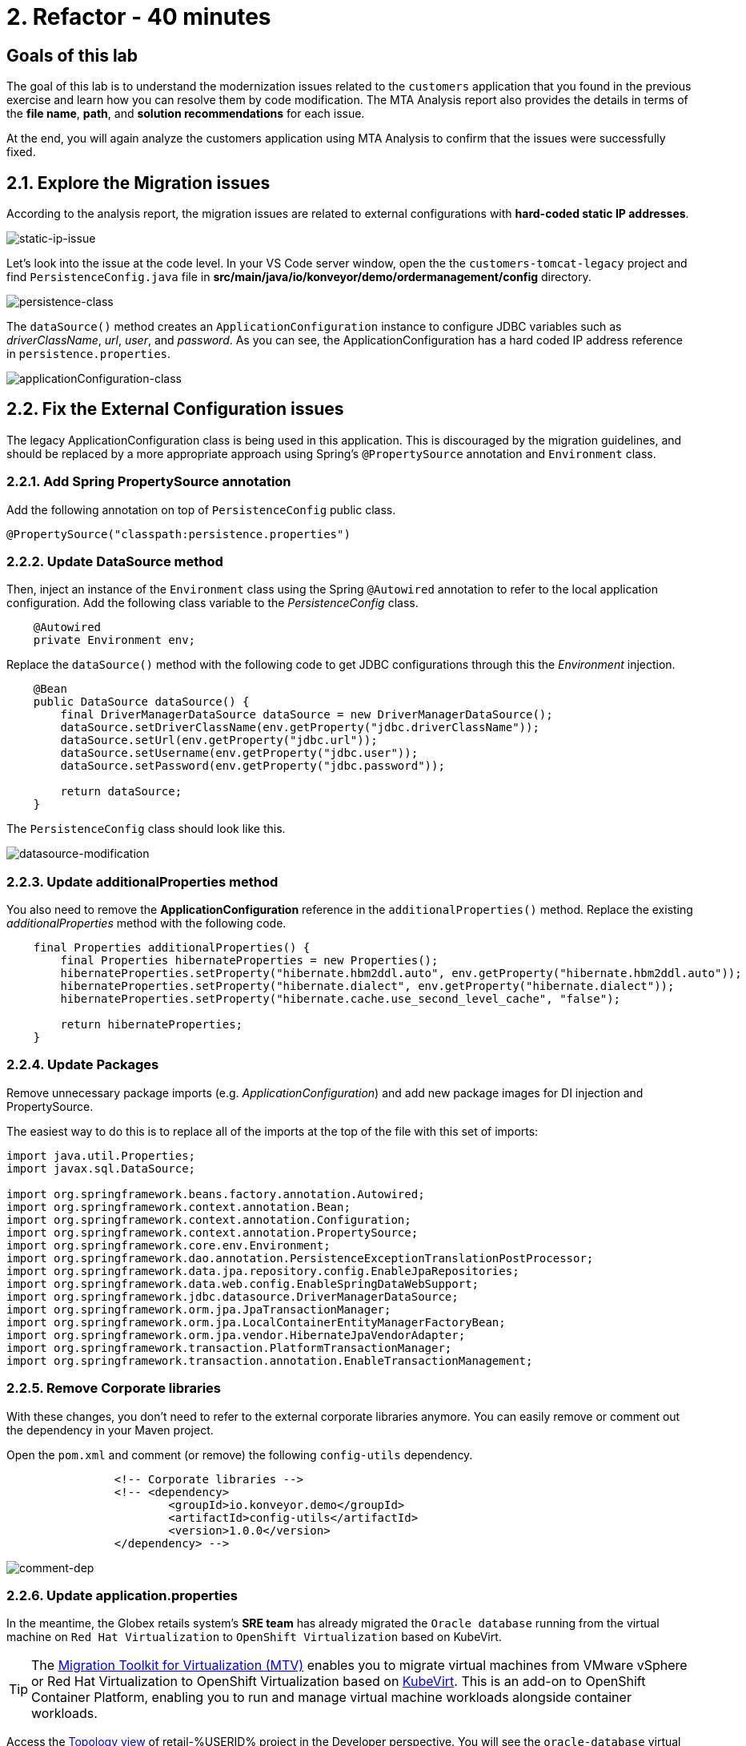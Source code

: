 = 2. Refactor - 40 minutes
:imagesdir: ../assets/images

== Goals of this lab

The goal of this lab is to understand the modernization issues related to the `customers` application that you found in the previous exercise and learn how you can resolve them by code modification. The MTA Analysis report also provides the details in terms of the *file name*, *path*, and *solution recommendations* for each issue.

At the end, you will again analyze the customers application using MTA Analysis to confirm that the issues were successfully fixed.

== 2.1. Explore the Migration issues

According to the analysis report, the migration issues are related to external configurations with *hard-coded static IP addresses*.

image::static-ip-issue.png[static-ip-issue]

Let's look into the issue at the code level. In your VS Code server window, open the the `customers-tomcat-legacy` project and find `PersistenceConfig.java` file in *src/main/java/io/konveyor/demo/ordermanagement/config* directory.

image::persistence-class.png[persistence-class]

The `dataSource()` method creates an `ApplicationConfiguration` instance to configure JDBC variables such as _driverClassName_, _url_, _user_, and _password_. As you can see, the ApplicationConfiguration has a hard coded IP address reference in `persistence.properties`.

image::applicationConfiguration-class.png[applicationConfiguration-class]

== 2.2. Fix the External Configuration issues

The legacy ApplicationConfiguration class is being used in this application. This is discouraged by the migration guidelines, and should be replaced by a more appropriate approach using Spring's `@PropertySource` annotation and `Environment` class.

=== 2.2.1. Add Spring PropertySource annotation

Add the following annotation on top of `PersistenceConfig` public class.

[.console-input]
[source,java,subs="+attributes,macros+"]
----
@PropertySource("classpath:persistence.properties")
----

=== 2.2.2. Update DataSource method

Then, inject an instance of the `Environment` class using the Spring `@Autowired` annotation to refer to the local application configuration. Add the following class variable to the _PersistenceConfig_ class.

[.console-input]
[source,java,subs="+attributes,macros+"]
----
    @Autowired
    private Environment env;
----

Replace the `dataSource()` method with the following code to get JDBC configurations through this the _Environment_ injection.

[.console-input]
[source,java,subs="+attributes,macros+"]
----
    @Bean
    public DataSource dataSource() {
        final DriverManagerDataSource dataSource = new DriverManagerDataSource();
        dataSource.setDriverClassName(env.getProperty("jdbc.driverClassName"));
        dataSource.setUrl(env.getProperty("jdbc.url"));
        dataSource.setUsername(env.getProperty("jdbc.user"));
        dataSource.setPassword(env.getProperty("jdbc.password"));

        return dataSource;
    }
----

The `PersistenceConfig` class should look like this.

image::datasource-modification.png[datasource-modification]

=== 2.2.3. Update additionalProperties method

You also need to remove the *ApplicationConfiguration* reference in the `additionalProperties()` method. Replace the existing _additionalProperties_ method with the following code.

[.console-input]
[source,java,subs="+attributes,macros+"]
----
    final Properties additionalProperties() {
        final Properties hibernateProperties = new Properties();
        hibernateProperties.setProperty("hibernate.hbm2ddl.auto", env.getProperty("hibernate.hbm2ddl.auto"));
        hibernateProperties.setProperty("hibernate.dialect", env.getProperty("hibernate.dialect"));
        hibernateProperties.setProperty("hibernate.cache.use_second_level_cache", "false");

        return hibernateProperties;
    }
----

=== 2.2.4. Update Packages

Remove unnecessary package imports (e.g. _ApplicationConfiguration_) and add new package images for DI injection and PropertySource.

The easiest way to do this is to replace all of the imports at the top of the file with this set of imports:

[.console-input]
[source,java,subs="+attributes,macros+"]
----
import java.util.Properties;
import javax.sql.DataSource;

import org.springframework.beans.factory.annotation.Autowired;
import org.springframework.context.annotation.Bean;
import org.springframework.context.annotation.Configuration;
import org.springframework.context.annotation.PropertySource;
import org.springframework.core.env.Environment;
import org.springframework.dao.annotation.PersistenceExceptionTranslationPostProcessor;
import org.springframework.data.jpa.repository.config.EnableJpaRepositories;
import org.springframework.data.web.config.EnableSpringDataWebSupport;
import org.springframework.jdbc.datasource.DriverManagerDataSource;
import org.springframework.orm.jpa.JpaTransactionManager;
import org.springframework.orm.jpa.LocalContainerEntityManagerFactoryBean;
import org.springframework.orm.jpa.vendor.HibernateJpaVendorAdapter;
import org.springframework.transaction.PlatformTransactionManager;
import org.springframework.transaction.annotation.EnableTransactionManagement;
----

=== 2.2.5. Remove Corporate libraries

With these changes, you don't need to refer to the external corporate libraries anymore. You can easily remove or comment out the dependency in your Maven project.

Open the `pom.xml` and comment (or remove) the following `config-utils` dependency.

[.console-input]
[source,xml,subs="+attributes,macros+"]
----
		<!-- Corporate libraries -->
		<!-- <dependency>
			<groupId>io.konveyor.demo</groupId>
			<artifactId>config-utils</artifactId>
			<version>1.0.0</version>
		</dependency> -->
----

image::comment-dep.png[comment-dep]

=== 2.2.6. Update application.properties

In the meantime, the Globex retails system's *SRE team* has already migrated the `Oracle database` running from the virtual machine on `Red Hat Virtualization` to `OpenShift Virtualization` based on KubeVirt.

[TIP]
====
The link:https://access.redhat.com/documentation/en-us/migration_toolkit_for_virtualization/2.0/html/installing_and_using_the_migration_toolkit_for_virtualization/about-mtv_mtv[Migration Toolkit for Virtualization (MTV)^] enables you to migrate virtual machines from VMware vSphere or Red Hat Virtualization to OpenShift Virtualization based on link:https://kubevirt.io[KubeVirt^]. This is an add-on to OpenShift Container Platform, enabling you to run and manage virtual machine workloads alongside container workloads.
====

Access the link:https://console-openshift-console.%SUBDOMAIN%/topology/ns/retail-%USERID%?view=graph[Topology view^] of retail-%USERID% project in the Developer perspective. You will see the `oracle-database` virtual machine on OpenShift.

* Username: `%USERID%`
* Password: `{openshift-password}`

image::retail-topology.png[comment-dep]

In VSCode, Open the `persistence.properties` in the *src/main/resources* folder to access the *customers* data in the new *oracle-database* virtual machine on OpenShift.

Replace the following keys and values such as `jdbc.url`, `jdbc.user`, and `jdbc.password`.

[.console-input]
[source,properties,subs="+attributes,macros+"]
----
jdbc.url=jdbc:oracle:thin:@oracle-database.retail-%USERID%.svc.cluster.local:1521/XEPDB1
jdbc.user=customer
jdbc.password=redhat
----

image::update-app-props.png[update-app-props]

=== 2.2.7. Test the build

Go to the `Terminal` window in VS Code server. Then, build and package the customer application again:

[.console-input]
[source,sh,subs="+attributes,macros+"]
----
cd $HOME/modern-app-dev/customers-tomcat-legacy/ &&
mvn clean package
----

The output should end up with `BUILD SUCCESS`.

[.console-output]
[source,bash,subs="+attributes,macros+"]
----
....
[INFO] --- maven-war-plugin:3.3.1:war (default-war) @ customers-tomcat ---
[INFO] Packaging webapp
[INFO] Assembling webapp [customers-tomcat] in [/home/codeserver/modern-app-dev/customers-tomcat-legacy/target/customers-tomcat-0.0.1-SNAPSHOT]
[INFO] Processing war project
[INFO] Building war: /home/codeserver/modern-app-dev/customers-tomcat-legacy/target/customers-tomcat-0.0.1-SNAPSHOT.war
[INFO] ------------------------------------------------------------------------
[INFO] BUILD SUCCESS
[INFO] ------------------------------------------------------------------------
[INFO] Total time:  9.884 s
[INFO] Finished at: 2023-06-30T22:01:49Z
[INFO] ------------------------------------------------------------------------
----

=== 2.2.8. Commit and Push Changes

Before you analyzing the MTA report, you need to commit and push changes to Gitea repository. Go back to VS Code and select `Source Control` menu on the left.

You will see 3 changes:

* pom.xml
* PersistenceConfig.java
* persistence.properties

Type `Fix migration issus` in the comment. Select `Commit`.

image::code-commit.png[code-commit]

Select `Yes`.

image::code-commit-yes.png[code-commit]

Select `Sync Changes`.

image::sync-changes.png[sync-changes]

[NOTE]
====
You might see *Would you like code-server to periodically run "git fetch"?* popup message on the right bottom. Then, you can ignore it.
====

If you go back to your link:https://gitea.%SUBDOMAIN%/%USERID%/modern-app-dev[Gitea repository^], you will see the commit.

image::gitea-commit.png[gitea-commit]

=== 2.2.9. Re-run MTA Analysis

Go back to the link:https://mta-mta-%USERID%.%SUBDOMAIN%/applications/analysis-tab[MTA Analysis web console^] and create a new inventory element to analyze the modernized application (*customers*).

Click on `Create new`.

image::mta-new-analysis.png[mta-new-analysis]

Fill in the following fields, and click `Create`:

* Name: `New Customers`
* Description: `Modernized Customers management service`
* Business service: `Retail`
* Tags: `Java`, `Tomcat`, `Spring Boot`, `RHEL 8`, `Oracle`

* Source code:
** Repository type - `Git`
** Source Repository - `https://gitea.%SUBDOMAIN%/%USERID%/modern-app-dev.git`
** Branch - `main`
** Root path - `customers-tomcat-legacy`

image::mta-new-app.png[mta-new-app]

Once you go back to the Application inventory page, search `New Customers` by name. Then, choose the _New Customers_ application inventory. Click on `Analyze`.

image::mta-search-new-customers.png[mta-search-new-customers]

[NOTE]
====
In case you run the MTA report for the first time (e.g., you skipped module 1), go to the *Administration* view, select *Repositories > Git*. `Toggle` the *Consume insecure Git repositories* switch to the right.

image::mta-admin-git.png[admin git]

You can also log in to the Gitea repository with the following credentials.

* Username - `%USERID%`
* Password - `{openshift-password}`
====

Select `Source dode` in Analysis mode popup.

image::add-applications.png[Add applications]

Click on `Next`.

You will now be presented with options for transformation targets. Click on `Containers`, `Linux`, and `OpenJDK` as parameters for the application analysis just as before.

image::configure-analysis-checked.png[Configure Analysis]

Click on `Next`.

Select `Application and internal dependencies only` for the scope of dependencies.

image::packages.png[Select packages]

Click on `Next`.

You will now be presented with options for custom rules.

image::custom-rules.png[Custom rules]

Select `Repository` tab to refer to a custom rule (`corporate-framework-config.windup.xml`) in the *customrules* directory of your Gitea repository.

Key in the following information in the repository page.

* Repository type - `Git`
* Source Repository - `https://gitea.%SUBDOMAIN%/%USERID%/modern-app-dev.git`
* Branch - `main`
* Root path - `customrules`
* Associated credentials - `None`

image::add-repository-customrules.png[add-repository-customrules]

Click on `Next`.

Next, click on `Next` in `Advanced options` to stick with the default options.

image::fine-tune.png[Fine tuning]

Lastly, we are presented with a summary of the configuration for our analysis.

image::finish-project.png[Finish project]

Click on `Run`.

Now the new analysis will start, and once it is finished you will be able to access the reports. Stay on this view until the analysis is finished.

[NOTE]
====
The analysis will take a few minutes to pull the Windup image and execute the application analysis.
====

image::new-active-analysis.png[Active analysis]

Select *Customers* application. Then click on `Report` in the *Reports* tab on the right.

image::new-active-analysis-report.png[Active analysis]

Configure the project with the same settings and custom rules that we used for the Customers Service project. Once the report is finished, verify that it now reports `0` Story Points.

## Congratulations!

You have successfully migrated this app and now ready to deploy to OpenShift, *congratulations!*

image::new-report-solution-view.png[New view report]

